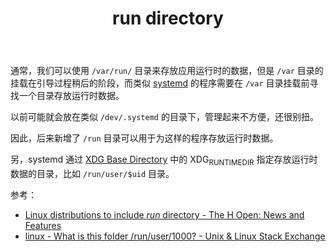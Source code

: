 :PROPERTIES:
:ID:       96041A63-BDEC-4E0C-AB0C-FA6BC6F52712
:END:
#+TITLE: run directory

通常，我们可以使用 =/var/run/= 目录来存放应用运行时的数据，但是 =/var= 目录的挂载在引导过程稍后的阶段，而类似 [[id:A8CACEAF-DE71-4AB0-8057-BECD5A9978E1][systemd]] 的程序需要在 =/var= 目录挂载前寻找一个目录存放运行时数据。

以前可能就会放在类似 =/dev/.systemd= 的目录下，管理起来不方便，还很别扭。

因此，后来新增了 =/run= 目录可以用于为这样的程序存放运行时数据。

另，systemd 通过 [[id:9F014FD0-8D26-4706-806D-BC6C7F8CE90B][XDG Base Directory]] 中的 XDG_RUNTIME_DIR 指定存放运行时数据的目录，比如 =/run/user/$uid= 目录。

参考：
+ [[http://www.h-online.com/open/news/item/Linux-distributions-to-include-run-directory-1219006.html][Linux distributions to include /run/ directory - The H Open: News and Features]]
+ [[https://unix.stackexchange.com/questions/162900/what-is-this-folder-run-user-1000][linux - What is this folder /run/user/1000? - Unix & Linux Stack Exchange]]

